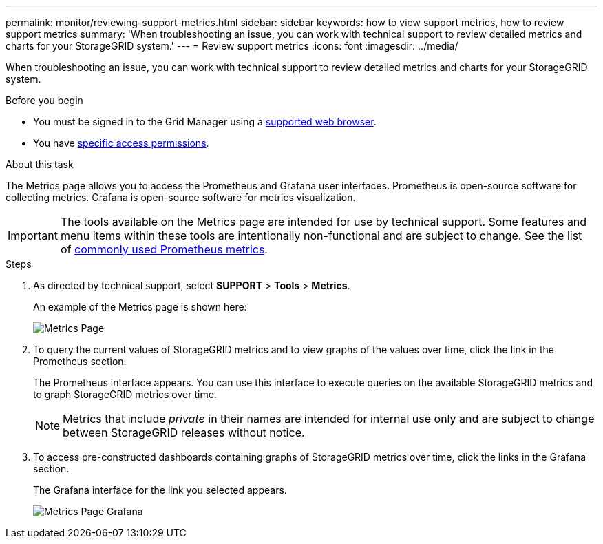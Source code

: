 ---
permalink: monitor/reviewing-support-metrics.html
sidebar: sidebar
keywords: how to view support metrics, how to review support metrics
summary: 'When troubleshooting an issue, you can work with technical support to review detailed metrics and charts for your StorageGRID system.'
---
= Review support metrics
:icons: font
:imagesdir: ../media/

[.lead]
When troubleshooting an issue, you can work with technical support to review detailed metrics and charts for your StorageGRID system.

.Before you begin
* You must be signed in to the Grid Manager using a link:../admin/web-browser-requirements.html[supported web browser].
* You have link:../admin/admin-group-permissions.html[specific access permissions].

.About this task
The Metrics page allows you to access the Prometheus and Grafana user interfaces. Prometheus is open-source software for collecting metrics. Grafana is open-source software for metrics visualization.

IMPORTANT: The tools available on the Metrics page are intended for use by technical support. Some features and menu items within these tools are intentionally non-functional and are subject to change. See the list of link:commonly-used-prometheus-metrics.html[commonly used Prometheus metrics].

.Steps
. As directed by technical support, select *SUPPORT* > *Tools* > *Metrics*.
+
An example of the Metrics page is shown here:
+
image::../media/metrics_page.png[Metrics Page]

. To query the current values of StorageGRID metrics and to view graphs of the values over time, click the link in the Prometheus section.
+
The Prometheus interface appears. You can use this interface to execute queries on the available StorageGRID metrics and to graph StorageGRID metrics over time.
+
NOTE: Metrics that include _private_ in their names are intended for internal use only and are subject to change between StorageGRID releases without notice.

. To access pre-constructed dashboards containing graphs of StorageGRID metrics over time, click the links in the Grafana section.
+
The Grafana interface for the link you selected appears.
+
image::../media/metrics_page_grafana.png[Metrics Page Grafana]

